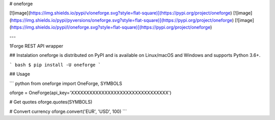 # oneforge

[![image](https://img.shields.io/pypi/v/oneforge.svg?style=flat-square)](https://pypi.org/project/oneforge)
[![image](https://img.shields.io/pypi/pyversions/oneforge.svg?style=flat-square)](https://pypi.org/project/oneforge)
[![image](https://img.shields.io/pypi/l/oneforge.svg?style=flat-square)](https://pypi.org/project/oneforge)

---

1Forge REST API wrapper

## Instalation
oneforge is distributed on PyPI and is available on Linux/macOS and Windows and supports Python 3.6+.

``` bash
$ pip install -U oneforge
```

## Usage

``` python
from oneforge import OneForge, SYMBOLS

oforge = OneForge(api_key='XXXXXXXXXXXXXXXXXXXXXXXXXXXXXXXX')

# Get quotes
oforge.quotes(SYMBOLS)

# Convert currency
oforge.convert('EUR', 'USD', 100)
```

